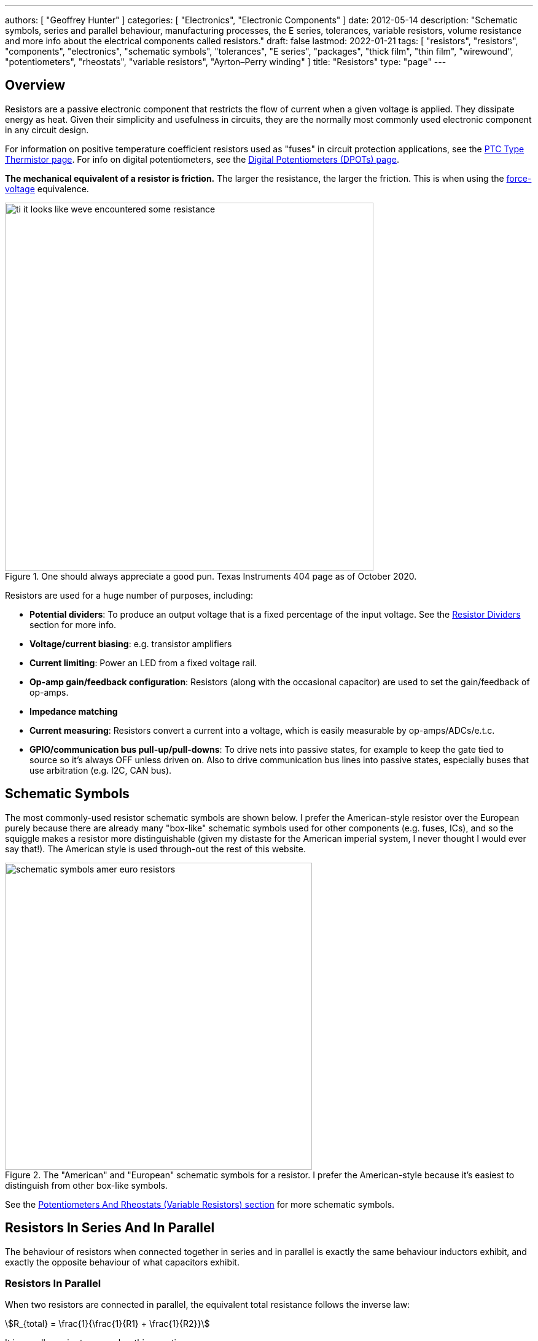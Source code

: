 ---
authors: [ "Geoffrey Hunter" ]
categories: [ "Electronics", "Electronic Components" ]
date: 2012-05-14
description: "Schematic symbols, series and parallel behaviour, manufacturing processes, the E series, tolerances, variable resistors, volume resistance and more info about the electrical components called resistors."
draft: false
lastmod: 2022-01-21
tags: [ "resistors", "resistors", "components", "electronics", "schematic symbols", "tolerances", "E series", "packages", "thick film", "thin film", "wirewound", "potentiometers", "rheostats", "variable resistors", "Ayrton–Perry winding" ]
title: "Resistors"
type: "page"
---

== Overview

Resistors are a passive electronic component that restricts the flow of current when a given voltage is applied. They dissipate energy as heat. Given their simplicity and usefulness in circuits, they are the normally most commonly used electronic component in any circuit design.

For information on positive temperature coefficient resistors used as "fuses" in circuit protection applications, see the link:/electronics/components/circuit-protection/ptc-type-thermistor[PTC Type Thermistor page]. For info on digital potentiometers, see the link:/electronics/components/digital-potentiometers-dpots/[Digital Potentiometers (DPOTs) page].

**The mechanical equivalent of a resistor is friction.** The larger the resistance, the larger the friction. This is when using the link:http://lpsa.swarthmore.edu/Analogs/ElectricalMechanicalAnalogs.html[force-voltage] equivalence.

.One should always appreciate a good pun. Texas Instruments 404 page as of October 2020.
image::ti-it-looks-like-weve-encountered-some-resistance.png[width=600px]

Resistors are used for a huge number of purposes, including:

* **Potential dividers**: To produce an output voltage that is a fixed percentage of the input voltage. See the <<_resistor_dividers>> section for more info.
* **Voltage/current biasing**: e.g. transistor amplifiers
* **Current limiting**: Power an LED from a fixed voltage rail.
* **Op-amp gain/feedback configuration**: Resistors (along with the occasional capacitor) are used to set the gain/feedback of op-amps. 
* **Impedance matching**
* **Current measuring**: Resistors convert a current into a voltage, which is easily measurable by op-amps/ADCs/e.t.c.
* **GPIO/communication bus pull-up/pull-downs**: To drive nets into passive states, for example to keep the gate tied to source so it's always OFF unless driven on. Also to drive communication bus lines into passive states, especially buses that use arbitration (e.g. I2C, CAN bus).

## Schematic Symbols

The most commonly-used resistor schematic symbols are shown below. I prefer the American-style resistor over the European purely because there are already many "box-like" schematic symbols used for other components (e.g. fuses, ICs), and so the squiggle makes a resistor more distinguishable (given my distaste for the American imperial system, I never thought I would ever say that!). The American style is used through-out the rest of this website.

.The "American" and "European" schematic symbols for a resistor. I prefer the American-style because it's easiest to distinguish from other box-like symbols.
image::schematic-symbols-amer-euro-resistors.png[width=500px]

See the link:#potentiometers-and-rheostats-variable-resistors[Potentiometers And Rheostats (Variable Resistors) section] for more schematic symbols.

## Resistors In Series And In Parallel

The behaviour of resistors when connected together in series and in parallel is exactly the same behaviour inductors exhibit, and exactly the opposite behaviour of what capacitors exhibit.

### Resistors In Parallel

When two resistors are connected in parallel, the equivalent total resistance follows the inverse law:

[stem]
++++
R_{total} = \frac{1}{\frac{1}{R1} + \frac{1}{R2}}
++++

It is usually easier to remember this equation as:

[stem]
++++
\frac{1}{R_{total}} = \frac{1}{R1} + \frac{1}{R2}
++++

The following diagram shows this:

.Two resistors in parallel can be treated as one resistor using the shown equation.
image::resistors-in-parallel-equivalence-with-equation.png[width=723px]

### Resistors In Series

When two resistors are connected in series, the total equivalent resistance is equal to the sum of individual resistances.

[stem]
++++
R_{total} = R1 + R2
++++

This is shown in the diagram below:

.Two resistors in series is the equivalent of one resistor with the resistance shown by the equation in this image.
image::two-resistors-in-series-equivalent-single-resistance.png[width=669px]

## Resistor Dividers

Resistor dividers are two or more resistors in a series configuration such that at some junction in the string, the voltage is a fixed proportion of the total voltage applied to the end's of the string. In this way, they **"divide"** the input voltage into a smaller output voltage.

The simplest voltage divider consists of just two resistors in series.

.A basic schematic of a simple resistor divider. You will see these used everywhere in circuits!
image::resistor-divider-schematic.png[width=350px,link="resistor-divider-schematic.png"]

The equation for stem:[V_{OUT}] is:

[stem]
++++
\begin{align}
\label{eq:vout-eq-r2-r1-vin}
V_{OUT} &= \frac{R2}{R1\ +\ R2} V_{IN} \\
\end{align}
++++

The input voltage "divides" itself across the resistors proportionally based on relative resistances. The more resistance of any one resistor, the greater amount of voltage that will drop across it. You can easily reach the above equation by applying Ohm's law to the circuit.

WARNING: The above equation on holds true when the input voltage source is of sufficiently low low impedance (e.g. output from linear regulator, SMPS) and the output is connected to something of relatively high impedance (input to ADC, input to op-amp, e.t.c).

During circuit design, you will encounter times when you have three knowns from stem:[Eq.\ \ref{eq:vout-eq-r2-r1-vin}] but have to solve for any one of the others. Thus it has be re-arranged for every variable below for convenience (with stem:[V_{IN}] and stem:[R1] being able to be simplified slightly):

[stem]
++++
\begin{align}
V_{IN} &= \frac{R1 + R2}{R2} V_{OUT} \\
       &= \left( \frac{R1}{R2} + 1 \right) V_{OUT} \\
R1 &= \frac{V_{IN} - V_{OUT}}{V_{OUT}} R2 \\
   &= \left( \frac{V_{IN}}{V_{OUT}} - 1 \right) R2 \\
R2 &= \frac{V_{OUT}}{V_{IN} - V_{OUT}} R1 \\
\end{align}
++++

### Output Impedance

The output impedance of a resistor divider is equivalent the stem:[R1] in parallel with stem:[R2]:

[stem]
++++
\begin{align}
\b{Z_O} &= R1 || R2 \nonumber \\
    &= \frac{R1 \cdot R2}{R1 + R2} \\
\end{align}
++++

This output impedance is relevant for both small signals and large signals. See the link:/electronics/circuit-design/small-signal-analysis#analysis-of-a-resistor-divider[Analysis Of A Resistor Divider section on the Small-Signal Analysis page] for more information.

Note that the output impedance of a resistor divider is normally quite high, compared to other "standard" voltage sources. For this reason, **you cannot normally use a resistor divider to drop the voltage and provide power to a device**. This is a common mistake that people learning electronics do, when in reality you should either be using a linear regulator, a SMPS, or a transformer. Voltage dividers should normally only be used to provide a voltage to a high-impedance input (e.g. op-amp input, comparator input, microcontroller ADC input, or voltage-level translation for comms signals).

The exception to the above rule is when the two following conditions are met:

* The device will draw a small enough current that the voltage sag due to the extra current through R1 is acceptable (and the current is not too variable).
* The extra current going through R1 will not cause it to overheat.

### Applications

Resistors dividers are used everywhere in circuit design! They are commonly used for:

* Scaling down a higher voltage (e.g. a 0-12V voltage rail) down to something that can be measured by an link:/electronics/components/analogue-to-digital-converters-adcs/[ADC] (e.g. 0-2.5V).
* Biasing link:/electronics/components/transistors/[transistors].
* Providing the correct voltages to the inputs of link:/electronics/components/op-amps/[op-amps].

An interesting example I have seen of a resistor divider powering a circuit was a low-power microcontroller being powered directly from a resistor-divider, diode and capacitor from mains supply (240VAC). The microcontroller only drew stem:[uA] so met the two above conditions.

### Online Calculators

The link:http://gbmhunter.github.io/NinjaCalc/[NinjaCalc] has a calculator that can work out voltages, resistances and currents of a resistor divider.

.A screenshot of the NinjaCalc's 'Resistor Divider' calculator, being used to find the top resistance.
image::screenshot-of-ninjacalc-resistor-divider-calculator.png[width=604px]

## Potentiometers And Rheostats (Variable Resistors)

### Overview

_Potentiometers_ are 3 terminal resistors whose resistance can be varied by means of a mechanical wiper or similar actuating device. They consist of two outer terminals which provide connections to a fixed resistance made from a conductive track, and a middle pin which connects to the wiper. The potentiometer can be turned so that the wiper slides from one end of the track to the other, changing the resistance between it and the two outer pins. A rheostat is simply a potentiometer but with one of the outside pins missing. They typically come in values of 5, 10, 20, 50 and 100kΩ.

.A photo of a panel-mount, through-hole potentiometer from BI Technologies/TT Electronics (part number P160KNP-0EC15B10K). The outer pins have a fixed resistance across them of stem:[10k\Omega]. The middle pin is connected to the wiper, and it's resistance varies between the outer pins (linearly in this case, but other tapers exist such as logarithmic) as the knob is turned.
image::potentiometer-10k-edited.jpg[width=300px]

The _style_ of a potentiometer can be:

* Rotary (most common)
* Trimmer
* Slide

The _taper_ of a potentiometer can either be:

* **Linear taper**: Most common form of taper. Value changes linearly with knob rotation.
* **Logarithmic taper** or **Audio taper**: Commonly used in audio applications for volume control to achieve a more natural change in volume (human ears perceive loudness logarithmically). However, "logarithmic taper" is a misnomer, they are actually exponential (opposite of logarithmic) to compensate for logarithmic hearing<<bib-eepower-potentiometer-taper>>!
* **Reverse logarithmic taper**: Exact opposite response of a logarithmic taper pot. Used for applications such as audio volume controls which need to rotate counter-clockwise rather than clockwise<<bib-eepower-potentiometer-taper>>. These pots actually have a logarithmic response.

Tolerance on potentiometers normally ranges from 2-15%. Note that this is much higher than standard 1% chip SMD fixed resistors, don't expect potentiometers to be as cheap and accurate!

### Designator Prefixes And Schematic Symbols

Designator prefixes for potentiometers and rheostats include:

* `VR` (**V**ariable **R**esistor, my preferred choice)
* `RV` (`VR` the other way around, KiCAD style)
* `POT`

The schematic symbol looks like a normal resistor, but with a third pin added to the side of the resistor with an arrow, indicating the wiper. An example (with the US style squiggly resistor) is shown below:

.The schematic symbol for a potentiometer, with the US-style 'squiggly' resistor.
image::potentiometer-symbol.svg[width=200px]

See the link:/electronics/circuit-design/component-schematic-symbols-and-designators#resistors-r-vr[Resistors section of the Component Schematic Symbols and Designators page] for more information.

### Common Uses And Example Circuits

The most common use for a potentiometer to provide a variable output voltage based on how the far the potentiometer has been turned. This voltage then can be used to control any number of things, such as the volume of music as the user turns the volume dial. The two ends of the potentiometer are connected across a constant voltage source, in the example below, this is stem:[ 5V ]. The wiper then forms the variable mid-point of a voltage divider. As you turn the potentiometer, one of the "resistors" increases while the other decreases, and thus the wiper varies in voltage from one end point to the other. In the example below the wiper voltage varies from stem:[ 0V ] to stem:[ 5V ]:

.A very common way to use a potentiometer in a circuit to provide a variable output voltage.
image::potentiometer-common-resistor-divider-circuit.png[width=600px]

A word of caution...Make sure you do not draw too much current from the wiper. Ignoring the wiper resistance, the output impedance of the potentiometer changes depending on the wiper position. When the wiper is at either end, the output impedance is stem:[ 0 \Omega ] (great you may say). But the output impedance increases to the worst case when the wiper is exactly half-way between the two ends, in which case it is stem:[ \frac{R_{pot}}{4} \, \Omega ] (two resistors in parallel, each resistor being stem:[ \frac{R_{pot}}{2} \, \Omega ]).

If we assume the worst-case, **the output impedance of a potentiometer is**:

[stem]
++++
\begin{align}
\b{Z_O} = \frac{R_{pot}}{4}
\end{align}
++++

[.text-center]
where: +
\(\b{Z_O}\) is the output impedance, in \( \Omega \) +
\( R_{pot} \) is the end-to-end resistance of the potentiometer, in \( \Omega \)

### More Notes

You call also get variable resistors which can be changed digitally (called DPOTs). They have their own page which can be found link:/electronics/components/digital-potentiometers-dpots[here].

## Tolerances

The tolerance of a resistor defines how accurately the resistor the actual resistors value is to the specified value, usually in terms of a percentage. 5% and 1% resistors are the most common. Typically the cost of a resistor goes up as the tolerance reduces, as it requires increased manufacturing precision.

5% resistors are normally fine for the most resistor jobs such as:

* Current-limiting
* ESD protection
* Pull-ups/pull-downs
* Termination resistors

1% or lower precision is usually required for:

* Resistor dividers for ADC inputs
* Op-amp gain resistors
* Current measuring resistors (0.1% precision may be needed here, and they start costing a bit!)

With the advent of SMD resistors, the difference in price between 1% and 5% resistors is so insignificant that for **most purposes you can get away with using 1% tolerance resistors** for everything in your circuit design.

## Can I Put Resistors In Series Or Parallel For Better Tolerances?

**The short answer. No.** 2x stem:[1k\Omega] 1% resistors in series is the equivalent to 1x stem:[2k\Omega] 1% resistor.

**The long answer.** You will never get a worse tolerance by putting two resistors in series or parallel. BUT, you may get a better distribution of values, depending on the distribution of the original resistors. If you assume (and this is a bad assumption) that the resistor values followed a Gaussian distribution, then the resulting distribution is a better Gaussian distribution (skinnier/smaller deviation). If the original resistors had a flat distribution, the resulting distribution is a triangle shape.

However, the distribution of resistor values could be any number of shapes. For example, the manufacturer might make heaps of 5% stem:[1k\Omega] resistors, which are then measured. If the resistance falls within 1% of stem:[1k\Omega], then they are made into 1% resistors. This would leave the 5% resistor bin with a double peak, with a valley right in the middle of the distribution.

Also, correlation between resistors from the same manufacturing batch run may mean that you do not get any standard deviation improvements.

## Manually Tweaking Resistance

For non-repetitive, high precision values, you can actually tweak a resistors value by grinding some of the resistor away with a metal file. This only works for the metal film style resistors. See link:https://www.youtube.com/watch?v=OQDjjIvLaj4[this video] as an example.

## The E Series

Practically all resistors follow an _E series_, a **scale of predefined resistances** that have standardised by IEC 60063. This type of sequence is called link:https://en.wikipedia.org/wiki/Preferred_number[preferred numbers]. Common E series are the E12, E24, E48, E96 and E192 series. The series divides the numbers between 1 and 10 into 12, 24, 48, e.t.c steps. The steps are chosen so that maximum relative error between any resistance you want and the closest resistance in the series is fixed (i.e. constant).

Simply, this means that each series guarantees you will be able to find a resistor that equals the resistance you need within a **fixed maximum percentage error***.

TIP: Confusingly, for each series, you can get ever so slightly higher errors than what is listed below. This is due to the final rounding process (e.g. E96 resistors are rounded to three significant figures).

[%autowidth]
|===
| Series | Maximum Percentage Error

| E6     | 20%
| E12    | 10%
| E24    | 5%
| E48    | 2%
| E96    | 1%
| E192   | 0.5%
|===

The E192 series is also used for 0.25% and 0.1% error resistors.

Below are all the actual values for the common E series. They are written as initialised arrays in the link:/programming/languages/c[C programming language], so that you can copy them and use them in code easily (some modifications may be required for other programming languages).

[source,c]
----
E6[6] = {10, 15, 22, 33, 47, 68};

E12[12] = {10, 12, 15, 18, 22, 27, 33, 39, 47, 56, 68, 82};
----

Note how there are two digits of precision for E6, E12, and E24 values, while 3 digits of precision for E48, E96 and E192 values. These two sets of three series share special properties with one another. E6 is every second value from the E12 series, and E12 is every second value from the E24 series. Similarly, E48 is every second value from the E96 series, and E96 is every second value from the E192 series.

The values come from the exponential number series, using the equation:

[stem]
++++
v(i, n) = 10^{i/n}
++++

[.text-center]
where: +
\(i\) = the i'th element in the series +
\(n\) = the total number of elements in the series +

See link:https://en.wikipedia.org/wiki/Preferred_number[Wikipedia - Preferred Number], for information on these series.

link:https://ninja-calc.mbedded.ninja/calculators/electronics/basics/standard-resistance-finder[The NinjaCalc Standard Resistance Finder calculator], can easily find the closest E-series resistance to your desired resistance.

.NinjaCalc's 'Standard Resistance Finder' calculator showing the closest E-series values to a desired resistance of 10.3kΩ (with closest highest and closest lowest resistance).
image::screenshot-ninjacalc-standard-resistance-finder-preferred-value-e6-e192-324.png[width=552px

== Resistor Manufacturing Processes

=== Wire Wound

Wire-wound resistors are the oldest type of resistor, and are formed by coiling up a piece of wire to get a desired resistance. They are only typically used in modern times in high power applications and for things like fuses, with ratings up into the 100's of Watts.

.Cut-away diagram of a typical wire-wound resistor. Image by Bourns, retrieved on 2021-08-14 from https://www.bourns.com/products/resistors/wirewound-resistors.
image::wire-wound-resistor-diagram-bourns.png[width=300px]

Given they are normally a coil of wire, they can have a significant parasitic inductance and be give off/be susceptible to magnetic fields. See the <<_parasitic_elements>> section for more info.

=== Metal Film

Metal film resistors are the most popular resistor in today's market. They have replaced <<_carbon_film, carbon film resistors>> in most applications due to their cheaper cost, lower noise and smaller size. Metal film resistors can be split into two sub-categories, thick metal film and thin metal film.

==== Thick Metal Film

Thick film is the most common type of metal film resistor. Most 1% and 5% SMD chip package resistors (0402, 0603, e.t.c) use thick film technology.

==== Thin Metal Film

Most 0.1% SMD chip package resistors (0402, 0603, e.t.c) use thin film technology. Thin film resistors can be split into two sub-categories, commercial thin-film and precision thin-film.

=== Metal Foil

Even rarer than thick and thin film resistors, metal foil resistor technology allows the most precise resistors to be made.

=== Carbon Film

Carbon film resistors are formed by forming a conductive carbon film on a ceramic substrate. Carbon film resistors have been replaced in most applications by metal film resistors.

== Power Resistors

Power resistors is a term used with resistors which are usually rated to dissipate 1W or more of power (without heatsinking).

.A bunch of ceramic power resistors rated from 5 to 25W of power dissipation.
image::bunch-of-ceramic-power-resistors.jpg[width=600px]

They can be used to intentionally heat things, as the picture below shows. This image below is a common 5W resistor being used to heat a small container of oil, with a copper thermostat from a hot water cylinder being used to control the temperature.

.Power resistors can be used for heating. This photo shows a 5W resistor being used to heat a small container of oil, with a thermostat from a hot water cylinder to control the temperature.
image::using-a-power-resistor-to-heat-oil.jpg[width=900px]

## Current-Sense Resistors

Current-sense resistors are a label given to low-valued, high precision (1% or better), and high power resistors that are good for using in current-sense circuits. Sometimes there is nothing special about these resistors (it's purely a marketing term), othertimes they may have two additional terminals for _Kelvin sensing_. A four terminal resistor is also called an _ammeter shunt_. Two of the terminals are used to pass the high current, the other two are used to measure to voltage drop across the resistor. This gets rid of measurement errors due to voltage drop in the wires going to the resistor (when the sense line and high-current path are the same thing).

.A large four-lead current sensing resistor.
image::current-sensing-resistor-large-four-lead.jpg[width=513px]

More information and schematics on how to make current-sense circuits can be found on the link:/electronics/circuit-design/current-sensing[Current-Sensing page].

## Jumpers

Most resistor series also include a 0Ω **jumper** resistor. Jumper resistors are great for jumping tracks when doing PCB design, as well as providing a convenient and cheap way of connecting/disconnecting certain tracks in different PCB variants.

Note that sometimes these jumper resistors can handle much less current than you expect! For example, most 0603/0805 sized SMD jumper resistors are only rated to 1-2A, even though at this current the I*R power dissipation is well below the continuous maximum (0.1-0.5W). However, some can handle some decent current, for example, the link:http://www.digikey.com/product-detail/en/YJP1608-R001/408-1515-1-ND/2815069[Susumu YJP1608-R001 0603 jumper resistor], which can handle 10A continuous.

Jumper resistors are not specified with a percentage tolerance as most other resistors, as this makes no sense (what is 5% of 0Ω?). Instead, they are printed as 0Ω, and a maximum resistance is given in the datasheet, which is usually in the order of 1-50mΩ.

## Volume Resistance (Bulk Resistance)

Volume resistance (also known as just resistivity, electrical resistivity, or bulk resistance) has the SI units stem:[\Omega m]. It is a measure of how well a particular material conducts electricity, and is an intrinsic property of that material (it does not depend on how much of the material or what shape it is in). If the resistance between two conducting plates on opposite faces of a stem:[1 \times 1 \times 1m] cube of material is measured to be stem:[1\Omega], then the material has a volume resistivity of stem:[1\Omega m]. 

== Parasitic Elements

For most day-to-day applications, resistors can just be treated as if they have a resistance. However, in high frequency circuits, there are other parasitic elements to a resistor that you must consider. Typically, the main parasitics are modelled as a extra inductor and capacitor, although the is no standard way of wiring them (depends on what literature you are reading). One popular configuration is shown in <<parasitic-model-of-resistor-series-rl-parallel-c>>.

[[parasitic-model-of-resistor-series-rl-parallel-c]]
.Parasitic model of a resistor modelling the resistance in parallel with an inductor which is then in series with a capacitor.
image::parasitic-model-of-resistor-series-rl-parallel-c.svg[width=600px]

<<parasitic-model-of-resistor-parallel-rc-series-l>> shows another model which is popular as it models the resistance in parallel with the end cap capacitance and this in series with the lead inductance<<bib-edn-resistors-arent-resistors>>.

[[parasitic-model-of-resistor-parallel-rc-series-l]]
.Parasitic model of a resistor modelling the resistance in parallel with the end cap capacitance and that in series with the lead inductance.
image::parasitic-model-of-resistor-parallel-rc-series-l.svg[width=600px]

.Resistor types and the ranges of their parasitic inductance<<bib-eepower-res-ind>>
|===
| Resistor Type | Capacitance   | Inductance

| Wirewound     |               | 0.03-56uH
| Metal oxide   |               | 3-200nH
| Metal foil    | 0.05pF        | <80nH
| Metal film    |               | <2nH
|=== 

Helical wirewound resistors have an especially large parasitic inductance because they are wound in a coil. They are also especially susceptible to magnetic pickup (inducing electrical noise into the circuit due to nearby magnetic fields). There are also special _non-inductive_ wirewound resistors in where the wire is wound back and forth rather than in a coil to drastically reduce the inductance (they use the _Ayrton–Perry winding_ technique).

== Resistor Noise

Resistors add _thermal (Johnson-Nyquist) noise_ into circuits. See the link:/electronics/circuit-design/electrical-noise/[Electrical Noise page] for more info.

== Packages

Resistor come in many packages, from large, wire-wound power resistors that come in coils and blocks, to smaller through-hole resistors, to even smaller still SMD resistors. You can find more about resistor packages on the link:/pcb-design/component-packages/[Component Package Database] page.

Through-hole resistors use the older color code scheme (the current international standard as of 2013 is IEC 60062). Newer surface-mount resistors usually have the value printed directly on them (a three-digit number is most common, with the third digit being the multiplier).

.SMD resistors usually come on a tape like the one shown (which could be on a reel) which contains 500 0603 SMD resistors.
image::500-0603-smd-resistors-on-tape.jpg[width=530px]

Once taken out of the tape, they don't look like much!

.500 0603 SMD resistors in a pile next to pin. This is too illustrate just how small they are! (and then can get smaller).
image::500-0603-smd-resistors-next-to-a-pin.jpg[width=517px]

This was me trying to be arty-farty with the left-overs from putting about 30,000 reeled 0603 resistors into containers for prototyping with.

.This was me trying to be creative with the left-overs from putting about 30,000 reeled 0603 resistors into containers for prototyping with.
image::reel-0603-resistor-leftovers-best.jpg[width=900px]

[bibliography]
== References

* [[[bib-eepower-res-ind, 1]]] EE Power. _Resistor Inductance_. Retrieved 2021-08-13, from https://eepower.com/resistor-guide/resistor-fundamentals/resistor-inductance/#
* [[[bib-edn-resistors-arent-resistors, 2]]] Wyatt, Kenneth (2013-10-29). _Resistors aren’t resistors_. EDN. Retrieved 2021-08-15, from https://www.edn.com/resistors-arent-resistors/
* [[[bib-eepower-potentiometer-taper, 3]]] EE Power. _Potentiometer Taper_. Retrieved 2021-12-13, from https://eepower.com/resistor-guide/resistor-types/potentiometer-taper/#.
